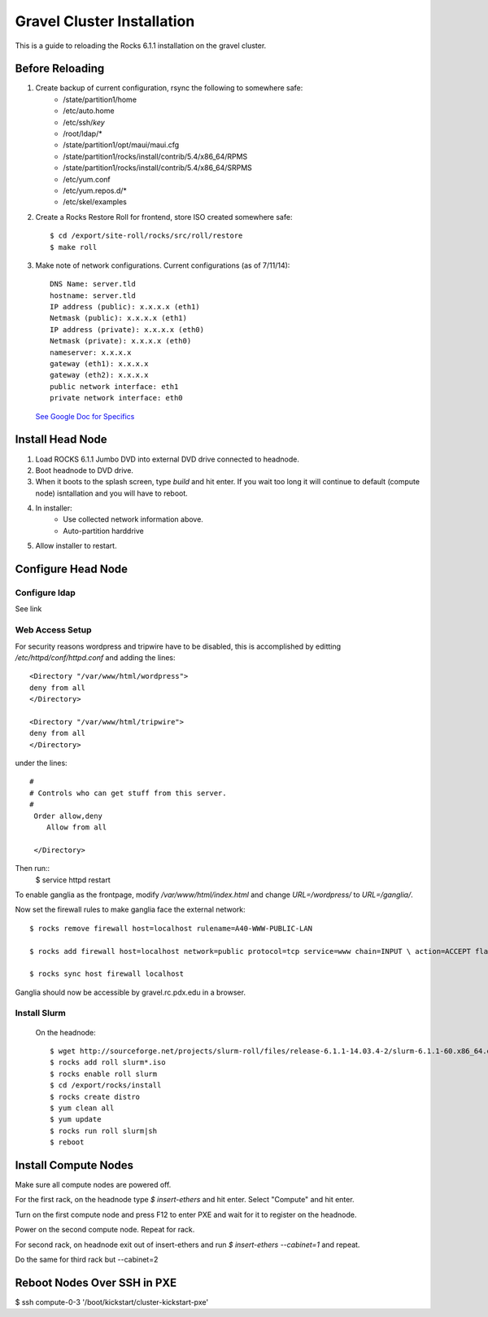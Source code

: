 Gravel Cluster Installation
===========================

This is a guide to reloading the Rocks 6.1.1 installation on the gravel cluster.

Before Reloading
````````````````

1. Create backup of current configuration, rsync the following to somewhere safe:
	* /state/partition1/home
	* /etc/auto.home
	* /etc/ssh/*key*
	* /root/ldap/*
	* /state/partition1/opt/maui/maui.cfg
	* /state/partition1/rocks/install/contrib/5.4/x86_64/RPMS
	* /state/partition1/rocks/install/contrib/5.4/x86_64/SRPMS
	* /etc/yum.conf
	* /etc/yum.repos.d/*
	* /etc/skel/examples

2. Create a Rocks Restore Roll for frontend, store ISO created somewhere safe::

	$ cd /export/site-roll/rocks/src/roll/restore
	$ make roll

3. Make note of network configurations. Current configurations (as of 7/11/14)::

	DNS Name: server.tld
	hostname: server.tld
	IP address (public): x.x.x.x (eth1)
	Netmask (public): x.x.x.x (eth1)
	IP address (private): x.x.x.x (eth0)
	Netmask (private): x.x.x.x (eth0)
	nameserver: x.x.x.x
	gateway (eth1): x.x.x.x
	gateway (eth2): x.x.x.x
	public network interface: eth1
	private network interface: eth0

  `See Google Doc for Specifics`_

  .. _See Google Doc for Specifics: https://docs.google.com/a/pdx.edu/document/d/1GcSt7srJzBzQgBdOGseoHH2UzXWIJI5e5Mvb2DfF2LE/edit?usp=sharing


Install Head Node
`````````````````

1. Load ROCKS 6.1.1 Jumbo DVD into external DVD drive connected to headnode.

2. Boot headnode to DVD drive.

3. When it boots to the splash screen, type `build` and hit enter. If you wait too long it will continue to default (compute node) isntallation and you will have to reboot.

4. In installer:
	- Use collected network information above.
	- Auto-partition harddrive

5. Allow installer to restart.

Configure Head Node
```````````````````

Configure ldap
**************

See link

Web Access Setup
****************

For security reasons wordpress and tripwire have to be disabled, this is
accomplished by editting `/etc/httpd/conf/httpd.conf` and adding the lines::

  <Directory "/var/www/html/wordpress">
  deny from all
  </Directory>

  <Directory "/var/www/html/tripwire">
  deny from all
  </Directory>

under the lines::

  #
  # Controls who can get stuff from this server.
  #
   Order allow,deny
      Allow from all

   </Directory>

Then run::
  $ service httpd restart

To enable ganglia as the frontpage, modify `/var/www/html/index.html` and change
`URL=/wordpress/` to `URL=/ganglia/`.

Now set the firewall rules to make ganglia face the external network::

  $ rocks remove firewall host=localhost rulename=A40-WWW-PUBLIC-LAN

  $ rocks add firewall host=localhost network=public protocol=tcp service=www chain=INPUT \ action=ACCEPT flags="-m state --state NEW --source 0.0.0.0/0.0.0.0" \ rulename=A40-WWW-PUBLIC-NEW

  $ rocks sync host firewall localhost

Ganglia should now be accessible by gravel.rc.pdx.edu in a browser.

Install Slurm
*************

	On the headnode::

		$ wget http://sourceforge.net/projects/slurm-roll/files/release-6.1.1-14.03.4-2/slurm-6.1.1-60.x86_64.disk1.iso
		$ rocks add roll slurm*.iso
		$ rocks enable roll slurm
		$ cd /export/rocks/install
		$ rocks create distro
		$ yum clean all
		$ yum update
		$ rocks run roll slurm|sh
		$ reboot



Install Compute Nodes
`````````````````````

Make sure all compute nodes are powered off.

For the first rack, on the headnode type `$ insert-ethers` and hit enter. Select "Compute" and hit enter.

Turn on the first compute node and press F12 to enter PXE and wait for it to register on the headnode.

Power on the second compute node. Repeat for rack.

For second rack, on headnode exit out of insert-ethers and run `$ insert-ethers --cabinet=1` and repeat.

Do the same for third rack but --cabinet=2



Reboot Nodes Over SSH in PXE
````````````````````````````
$ ssh compute-0-3 '/boot/kickstart/cluster-kickstart-pxe'
